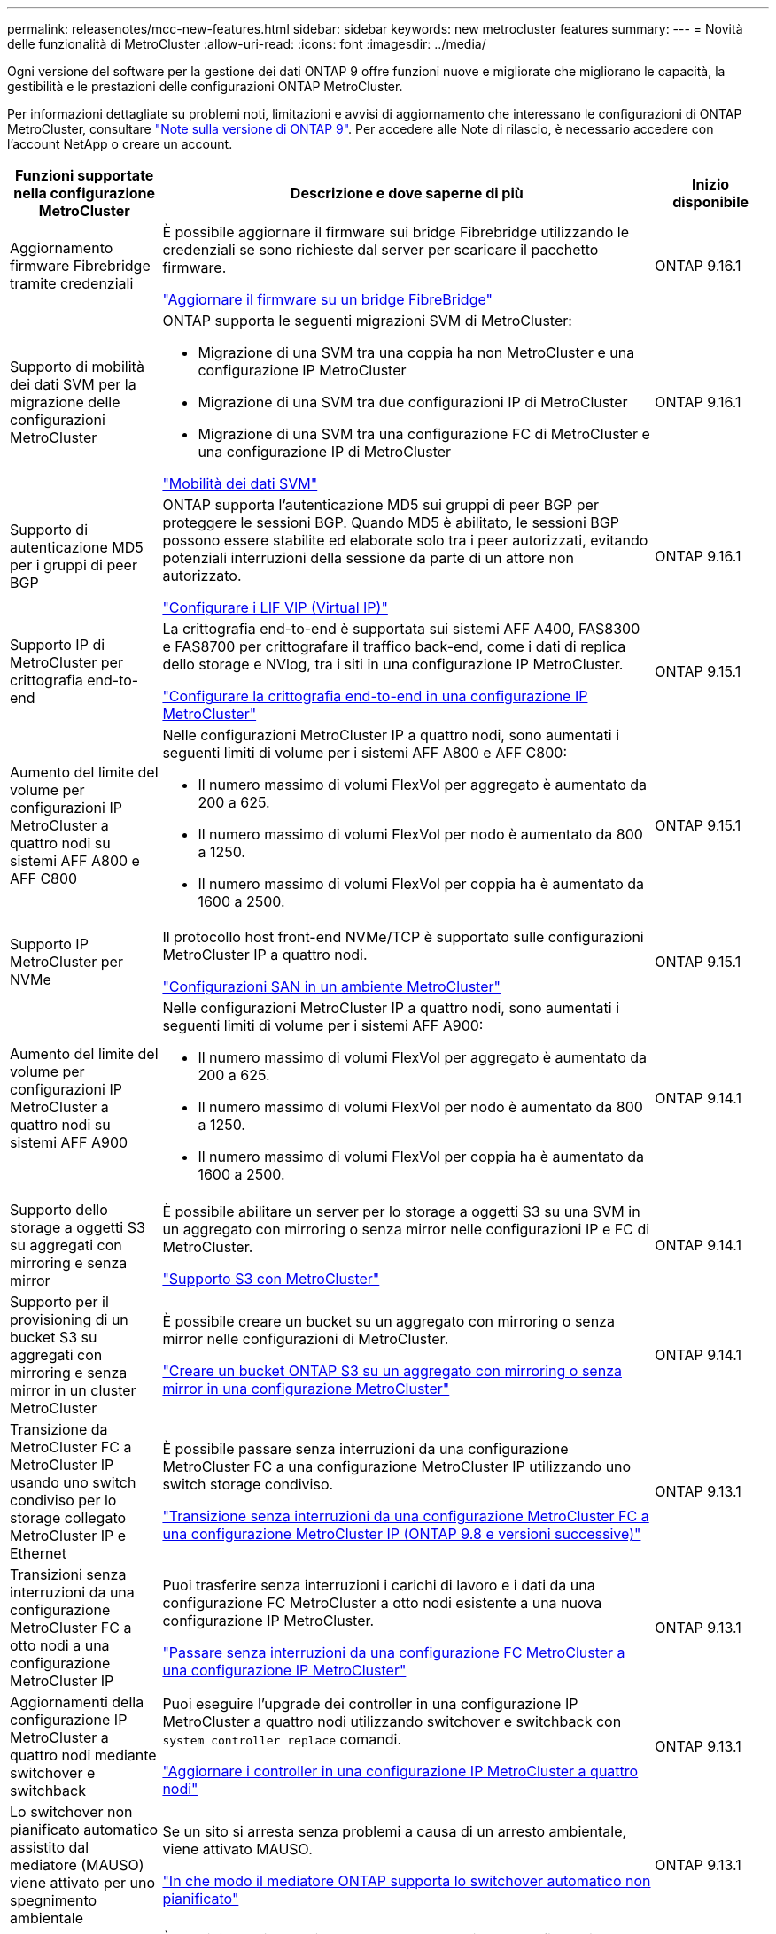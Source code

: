 ---
permalink: releasenotes/mcc-new-features.html 
sidebar: sidebar 
keywords: new metrocluster features 
summary:  
---
= Novità delle funzionalità di MetroCluster
:allow-uri-read: 
:icons: font
:imagesdir: ../media/


[role="lead"]
Ogni versione del software per la gestione dei dati ONTAP 9 offre funzioni nuove e migliorate che migliorano le capacità, la gestibilità e le prestazioni delle configurazioni ONTAP MetroCluster.

Per informazioni dettagliate su problemi noti, limitazioni e avvisi di aggiornamento che interessano le configurazioni di ONTAP MetroCluster, consultare https://library.netapp.com/ecm/ecm_download_file/ECMLP2492508["Note sulla versione di ONTAP 9"^]. Per accedere alle Note di rilascio, è necessario accedere con l'account NetApp o creare un account.

[cols="20,65,15"]
|===
| Funzioni supportate nella configurazione MetroCluster | Descrizione e dove saperne di più | Inizio disponibile 


 a| 
Aggiornamento firmware Fibrebridge tramite credenziali
 a| 
È possibile aggiornare il firmware sui bridge Fibrebridge utilizzando le credenziali se sono richieste dal server per scaricare il pacchetto firmware.

link:../maintain/task_update_firmware_on_a_fibrebridge_bridge_parent_topic.html["Aggiornare il firmware su un bridge FibreBridge"]
 a| 
ONTAP 9.16.1



 a| 
Supporto di mobilità dei dati SVM per la migrazione delle configurazioni MetroCluster
 a| 
ONTAP supporta le seguenti migrazioni SVM di MetroCluster:

* Migrazione di una SVM tra una coppia ha non MetroCluster e una configurazione IP MetroCluster
* Migrazione di una SVM tra due configurazioni IP di MetroCluster
* Migrazione di una SVM tra una configurazione FC di MetroCluster e una configurazione IP di MetroCluster


link:https://docs.netapp.com/us-en/ontap/svm-migrate/index.html["Mobilità dei dati SVM"^]
 a| 
ONTAP 9.16.1



 a| 
Supporto di autenticazione MD5 per i gruppi di peer BGP
 a| 
ONTAP supporta l'autenticazione MD5 sui gruppi di peer BGP per proteggere le sessioni BGP. Quando MD5 è abilitato, le sessioni BGP possono essere stabilite ed elaborate solo tra i peer autorizzati, evitando potenziali interruzioni della sessione da parte di un attore non autorizzato.

link:https://docs.netapp.com/us-en/ontap/networking/configure_virtual_ip_@vip@_lifs.html["Configurare i LIF VIP (Virtual IP)"^]
 a| 
ONTAP 9.16.1



 a| 
Supporto IP di MetroCluster per crittografia end-to-end
 a| 
La crittografia end-to-end è supportata sui sistemi AFF A400, FAS8300 e FAS8700 per crittografare il traffico back-end, come i dati di replica dello storage e NVlog, tra i siti in una configurazione IP MetroCluster.

link:../maintain/task-configure-encryption.html["Configurare la crittografia end-to-end in una configurazione IP MetroCluster"]
 a| 
ONTAP 9.15.1



 a| 
Aumento del limite del volume per configurazioni IP MetroCluster a quattro nodi su sistemi AFF A800 e AFF C800
 a| 
Nelle configurazioni MetroCluster IP a quattro nodi, sono aumentati i seguenti limiti di volume per i sistemi AFF A800 e AFF C800:

* Il numero massimo di volumi FlexVol per aggregato è aumentato da 200 a 625.
* Il numero massimo di volumi FlexVol per nodo è aumentato da 800 a 1250.
* Il numero massimo di volumi FlexVol per coppia ha è aumentato da 1600 a 2500.

 a| 
ONTAP 9.15.1



 a| 
Supporto IP MetroCluster per NVMe
 a| 
Il protocollo host front-end NVMe/TCP è supportato sulle configurazioni MetroCluster IP a quattro nodi.

link:https://docs.netapp.com/us-en/ontap/san-admin/san-config-mcc-concept.html["Configurazioni SAN in un ambiente MetroCluster"^]
 a| 
ONTAP 9.15.1



 a| 
Aumento del limite del volume per configurazioni IP MetroCluster a quattro nodi su sistemi AFF A900
 a| 
Nelle configurazioni MetroCluster IP a quattro nodi, sono aumentati i seguenti limiti di volume per i sistemi AFF A900:

* Il numero massimo di volumi FlexVol per aggregato è aumentato da 200 a 625.
* Il numero massimo di volumi FlexVol per nodo è aumentato da 800 a 1250.
* Il numero massimo di volumi FlexVol per coppia ha è aumentato da 1600 a 2500.

 a| 
ONTAP 9.14.1



 a| 
Supporto dello storage a oggetti S3 su aggregati con mirroring e senza mirror
 a| 
È possibile abilitare un server per lo storage a oggetti S3 su una SVM in un aggregato con mirroring o senza mirror nelle configurazioni IP e FC di MetroCluster.

https://docs.netapp.com/us-en/ontap/s3-config/ontap-version-support-s3-concept.html#s3-support-with-metrocluster["Supporto S3 con MetroCluster"^]
 a| 
ONTAP 9.14.1



 a| 
Supporto per il provisioning di un bucket S3 su aggregati con mirroring e senza mirror in un cluster MetroCluster
 a| 
È possibile creare un bucket su un aggregato con mirroring o senza mirror nelle configurazioni di MetroCluster.

link:https://docs.netapp.com/us-en/ontap/s3-config/create-bucket-mcc-task.html#process-to-create-buckets["Creare un bucket ONTAP S3 su un aggregato con mirroring o senza mirror in una configurazione MetroCluster"^]
 a| 
ONTAP 9.14.1



 a| 
Transizione da MetroCluster FC a MetroCluster IP usando uno switch condiviso per lo storage collegato MetroCluster IP e Ethernet
 a| 
È possibile passare senza interruzioni da una configurazione MetroCluster FC a una configurazione MetroCluster IP utilizzando uno switch storage condiviso.

https://docs.netapp.com/us-en/ontap-metrocluster/transition/concept_nondisruptively_transitioning_from_a_four_node_mcc_fc_to_a_mcc_ip_configuration.html["Transizione senza interruzioni da una configurazione MetroCluster FC a una configurazione MetroCluster IP (ONTAP 9.8 e versioni successive)"]
 a| 
ONTAP 9.13.1



 a| 
Transizioni senza interruzioni da una configurazione MetroCluster FC a otto nodi a una configurazione MetroCluster IP
 a| 
Puoi trasferire senza interruzioni i carichi di lavoro e i dati da una configurazione FC MetroCluster a otto nodi esistente a una nuova configurazione IP MetroCluster.

https://docs.netapp.com/us-en/ontap-metrocluster/transition/concept_nondisruptively_transitioning_from_a_four_node_mcc_fc_to_a_mcc_ip_configuration.html["Passare senza interruzioni da una configurazione FC MetroCluster a una configurazione IP MetroCluster"]
 a| 
ONTAP 9.13.1



 a| 
Aggiornamenti della configurazione IP MetroCluster a quattro nodi mediante switchover e switchback
 a| 
Puoi eseguire l'upgrade dei controller in una configurazione IP MetroCluster a quattro nodi utilizzando switchover e switchback con `system controller replace` comandi.

https://docs.netapp.com/us-en/ontap-metrocluster/upgrade/task_upgrade_controllers_system_control_commands_in_a_four_node_mcc_ip.html["Aggiornare i controller in una configurazione IP MetroCluster a quattro nodi"]
 a| 
ONTAP 9.13.1



 a| 
Lo switchover non pianificato automatico assistito dal mediatore (MAUSO) viene attivato per uno spegnimento ambientale
 a| 
Se un sito si arresta senza problemi a causa di un arresto ambientale, viene attivato MAUSO.

https://docs.netapp.com/us-en/ontap-metrocluster/install-ip/concept-ontap-mediator-supports-automatic-unplanned-switchover.html["In che modo il mediatore ONTAP supporta lo switchover automatico non pianificato"]
 a| 
ONTAP 9.13.1



 a| 
Supporto delle configurazioni MetroCluster IP a otto nodi
 a| 
È possibile aggiornare i controller e lo storage in una configurazione IP MetroCluster a otto nodi espandendo la configurazione fino a diventare una configurazione temporanea a dodici nodi, quindi rimuovere i vecchi gruppi di disaster recovery.

https://docs.netapp.com/us-en/ontap-metrocluster/upgrade/task_refresh_4n_mcc_ip.html["Aggiornare una configurazione MetroCluster IP a quattro nodi"]
 a| 
ONTAP 9.13.1



 a| 
Conversione della configurazione IP di MetroCluster in una configurazione di switch MetroCluster di storage condiviso
 a| 
È possibile convertire una configurazione IP di MetroCluster in una configurazione di switch MetroCluster di storage condiviso.

https://docs.netapp.com/us-en/ontap-metrocluster/maintain/task_replace_an_ip_switch.html["Sostituire uno switch IP"]
 a| 
ONTAP 9.13.1



 a| 
Funzione di switchover forzato automatico di MetroCluster in una configurazione IP di MetroCluster
 a| 
È possibile attivare la funzione di switchover forzato automatico di MetroCluster in una configurazione IP di MetroCluster. Questa funzione è un'estensione della funzione MAUSO (Mediator-Assisted Unplanned Switchover).

https://docs.netapp.com/us-en/ontap-metrocluster/install-ip/concept-risks-limitations-automatic-switchover.html["Limitazioni dello switchover automatico"]
 a| 
ONTAP 9.12.1



 a| 
S3 su una SVM su un aggregato senza mirror in una configurazione IP di MetroCluster
 a| 
È possibile abilitare un server per lo storage a oggetti ONTAP Simple Storage Service (S3) su una SVM in un aggregato senza mirror in una configurazione IP di MetroCluster.

https://docs.netapp.com/us-en/ontap/s3-config/ontap-version-support-s3-concept.html#s3-support-with-metrocluster["Supporto S3 con MetroCluster"^]
 a| 
ONTAP 9.12.1



 a| 
Supporto IP MetroCluster per NVMe
 a| 
Il protocollo NVMe/FC è supportato sulle configurazioni IP MetroCluster a quattro nodi.

link:https://docs.netapp.com/us-en/ontap/san-admin/san-config-mcc-concept.html["Configurazioni SAN in un ambiente MetroCluster"^]
 a| 
ONTAP 9.12.1



 a| 
Supporto IPSec per il protocollo host front-end nelle configurazioni fabric-attached MetroCluster IP e MetroCluster
 a| 
Il supporto IPSec per il protocollo host front-end (ad esempio NFS e iSCSI) è disponibile nelle configurazioni MetroCluster IP e MetroCluster fabric-attached.

https://docs.netapp.com/us-en/ontap/networking/configure_ip_security_@ipsec@_over_wire_encryption.html["Configurare la crittografia IP Security (IPsec) over wire"^]
 a| 
ONTAP 9.12.1



 a| 
Transizione da una configurazione FC MetroCluster a una configurazione IP AFF A250 o FAS500f MetroCluster
 a| 
È possibile passare da una configurazione FC MetroCluster a una configurazione IP AFF A250 o FAS500f MetroCluster.

https://docs.netapp.com/us-en/ontap-metrocluster/transition/task_move_cluster_connections.html#which-connections-to-move["Spostare le connessioni del cluster locale"]
 a| 
ONTAP 9.11.1



 a| 
Gruppi di coerenza
 a| 
I gruppi di coerenza sono supportati nelle configurazioni MetroCluster.

https://docs.netapp.com/us-en/ontap/consistency-groups/index.html#multi-admin-verification-support-for-consistency-groups["Gruppi di coerenza nelle configurazioni MetroCluster"^]
 a| 
ONTAP 9.11.1



 a| 
Aggiornamento semplificato del controller dei nodi in una configurazione MetroCluster FC
 a| 
La procedura di upgrade per il processo di upgrade che utilizza switchover e switchback è stata semplificata.

https://docs.netapp.com/us-en/ontap-metrocluster/upgrade/task_upgrade_controllers_in_a_four_node_fc_mcc_us_switchover_and_switchback_mcc_fc_4n_cu.html["Eseguire l'upgrade dei controller in una configurazione FC MetroCluster utilizzando switchover e switchback"]
 a| 
ONTAP 9.10.1



 a| 
Supporto IP per il collegamento condiviso nel livello 3
 a| 
Le configurazioni IP di MetroCluster possono essere implementate con connessioni back-end con routing IP (livello 3).

https://docs.netapp.com/us-en/ontap-metrocluster/install-ip/concept_considerations_layer_3.html["Considerazioni per le reti wide-area di livello 3"]
 a| 
ONTAP 9.9.1



 a| 
Supporto delle configurazioni MetroCluster a otto nodi
 a| 
I cluster permanenti a otto nodi sono supportati nelle configurazioni IP e MetroCluster fabric-attached.

https://docs.netapp.com/us-en/ontap-metrocluster/install-ip/task_install_and_cable_the_mcc_components.html["Installare e cablare i componenti MetroCluster"]
 a| 
ONTAP 9.9.1

|===